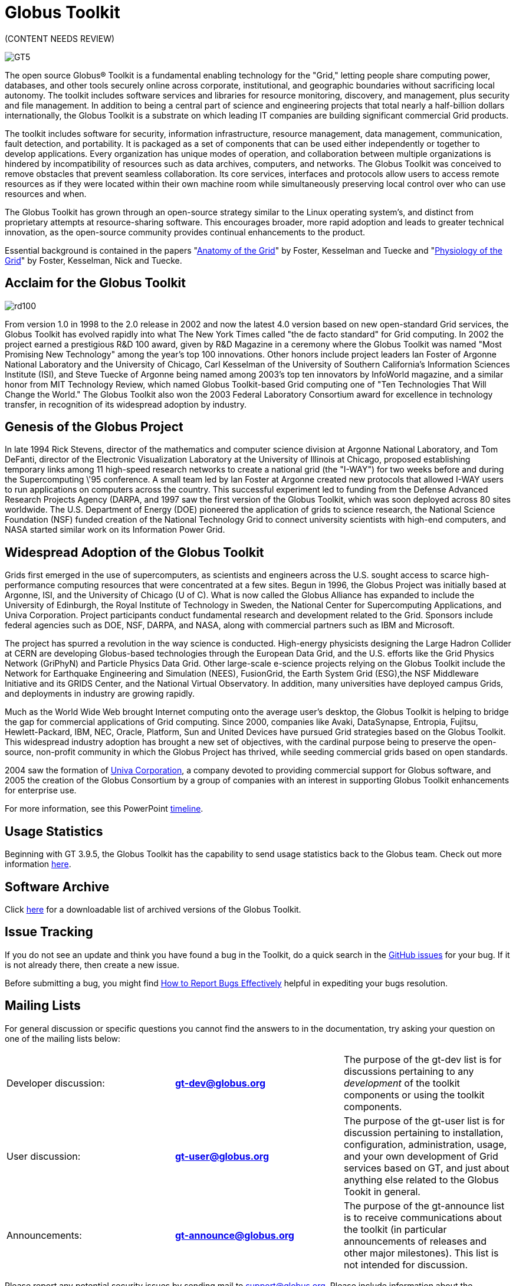 = Globus Toolkit
:imagesdir: .

[red]#(CONTENT NEEDS REVIEW)#

[role="img-responsive center-block"]
image::images/GT5.jpg[]

The open source Globus® Toolkit is a fundamental enabling technology for the "Grid," letting people share computing power, databases, and other tools securely online across corporate, institutional, and geographic boundaries without sacrificing local autonomy. The toolkit includes software services and libraries for resource monitoring, discovery, and management, plus security and file management. In addition to being a central part of science and engineering projects that total nearly a half-billion dollars internationally, the Globus Toolkit is a substrate on which leading IT companies are building significant commercial Grid products.

The toolkit includes software for security, information infrastructure, resource management, data management, communication, fault detection, and portability. It is packaged as a set of components that can be used either independently or together to develop applications. Every organization has unique modes of operation, and collaboration between multiple organizations is hindered by incompatibility of resources such as data archives, computers, and networks. The Globus Toolkit was conceived to remove obstacles that prevent seamless collaboration. Its core services, interfaces and protocols allow users to access remote resources as if they were located within their own machine room while simultaneously preserving local control over who can use resources and when.

The Globus Toolkit has grown through an open-source strategy similar to the Linux operating system's, and distinct from proprietary attempts at resource-sharing software. This encourages broader, more rapid adoption and leads to greater technical innovation, as the open-source community provides continual enhancements to the product.

Essential background is contained in the papers "link:https://globus.org/publications/toolkit#overview2[Anatomy of the Grid]" by Foster, Kesselman and Tuecke and "link:https://globus.org/publications/toolkit#web-services11[Physiology of the Grid]" by Foster, Kesselman, Nick and Tuecke.

== Acclaim for the Globus Toolkit

[role="img-responsive right"]
image::images/rd100.gif[]

From version 1.0 in 1998 to the 2.0 release in 2002 and now the latest 4.0 version based on new open-standard Grid services, the Globus Toolkit has evolved rapidly into what The New York Times called "the de facto  standard" for Grid computing. In 2002 the project earned a prestigious R&amp;D 100 award, given by R&amp;D Magazine in a ceremony where the Globus Toolkit was named "Most Promising New Technology" among the year's top 100 innovations. Other honors include project leaders Ian Foster of Argonne National Laboratory and the University of Chicago, Carl Kesselman of the University of Southern California's Information Sciences Institute (ISI), and Steve Tuecke of Argonne being named among 2003's top ten innovators by InfoWorld magazine, and a similar honor from MIT Technology Review, which named Globus Toolkit-based Grid computing one of "Ten Technologies That Will Change the World." The Globus Toolkit also won the 2003 Federal Laboratory Consortium award for excellence in technology transfer, in recognition of its widespread adoption by industry.

== Genesis of the Globus Project
In late 1994 Rick Stevens, director of the mathematics and computer science division at Argonne National Laboratory, and Tom DeFanti, director of the Electronic Visualization Laboratory at the University of Illinois at Chicago, proposed establishing temporary links among 11 high-speed research networks to create a national grid (the "I-WAY") for two weeks before and during the Supercomputing \'95 conference. A small team led by Ian Foster at Argonne created new protocols that allowed I-WAY users to run applications on computers across the country. This successful experiment led to funding from the Defense Advanced Research Projects Agency (DARPA, and 1997 saw the first version of the Globus Toolkit, which was soon deployed across 80 sites worldwide. The U.S. Department of Energy (DOE) pioneered the application of grids to science research, the National Science Foundation (NSF) funded creation of the National Technology Grid to connect university scientists with high-end computers, and NASA started similar work on its Information Power Grid.

== Widespread Adoption of the Globus Toolkit
Grids first emerged in the use of supercomputers, as scientists and engineers across the U.S. sought access to scarce high-performance computing resources that were concentrated at a few sites. Begun in 1996, the Globus Project was initially based at Argonne, ISI, and the University of Chicago (U of C). What is now called the Globus Alliance has expanded to include the University of Edinburgh, the Royal Institute of Technology in Sweden, the National Center for Supercomputing Applications, and Univa Corporation. Project participants conduct fundamental research and development related to the Grid. Sponsors include federal agencies such as DOE, NSF, DARPA, and NASA, along with commercial partners such as IBM and Microsoft.

The project has spurred a revolution in the way science is conducted. High-energy physicists designing the Large Hadron Collider at CERN are developing Globus-based technologies through the European Data Grid, and the U.S. efforts like the Grid Physics Network (GriPhyN) and Particle Physics Data Grid. Other large-scale e-science projects relying on the Globus Toolkit include the Network for Earthquake Engineering and Simulation (NEES), FusionGrid, the Earth System Grid (ESG),the NSF Middleware Initiative and its GRIDS Center, and the National Virtual Observatory. In addition, many universities have deployed campus Grids, and deployments in industry are growing rapidly.

Much as the World Wide Web brought Internet computing onto the average user's desktop, the Globus Toolkit is helping to bridge the gap for commercial applications of Grid computing. Since 2000, companies like Avaki, DataSynapse, Entropia, Fujitsu, Hewlett-Packard, IBM, NEC, Oracle, Platform, Sun and United Devices have pursued Grid strategies based on the Globus Toolkit. This widespread industry adoption has brought a new set of objectives, with the cardinal purpose being to preserve the open-source, non-profit community in which the Globus Project has thrived, while seeding commercial grids based on open standards.

2004 saw the formation of link:http://www.univa.com/[Univa Corporation], a company devoted to providing commercial support for Globus software, and 2005 the creation of the Globus Consortium by a group of companies with an interest in supporting Globus Toolkit enhancements for enterprise use.

For more information, see this PowerPoint link:files/GThistory2.ppt[timeline].

== Usage Statistics
Beginning with GT 3.9.5, the Globus Toolkit has the capability to send usage statistics back to the Globus team. Check out more information link:usage[here].

== Software Archive
Click link:downloads/archive[here] for a downloadable list of archived versions of the Globus Toolkit.

== Issue Tracking
If you do not see an update and think you have found a bug in the Toolkit, do a quick search in the link:https://github.com/globus/globus-toolkit-documentation/issues[GitHub issues] for your bug. If it is not already there, then create a new issue.

Before submitting a bug, you might find link:http://www.chiark.greenend.org.uk/~sgtatham/bugs.html[How to Report Bugs Effectively] helpful in expediting your bugs resolution.

== Mailing Lists
For general discussion or specific questions you cannot find the answers to in the documentation, try asking your question on one of the mailing lists below:

[cols=",s,", role="table-borderless"]
|========
|Developer discussion:	|[nowrap]#link:https://lists.globus.org/mailman/listinfo/gt-dev[gt-dev@globus.org]#	|The purpose of the gt-dev list is for discussions pertaining to any _development_ of the toolkit components or using the toolkit components.
|User discussion:	|[nowrap]#link:https://lists.globus.org/mailman/listinfo/gt-user[gt-user@globus.org]#	|The purpose of the gt-user list is for discussion pertaining to installation, configuration, administration, usage, and your own development of Grid services based on GT, and just about anything else related to the Globus Tookit in general.
|Announcements:	|[nowrap]#link:https://lists.globus.org/mailman/listinfo/gt-announce[gt-announce@globus.org]#	|The purpose of the gt-announce list is to receive communications about the toolkit (in particular announcements of releases and other major milestones). This list is not intended for discussion.
|========

Please report any potential security issues by sending mail to support@globus.org. Please include information about the component, version number, platform and a description of the vulnerability. All reports will be kept private. We will review all issues and notify users via the link:https://lists.globus.org/mailman/listinfo/gt-user[gt-user mailing list].